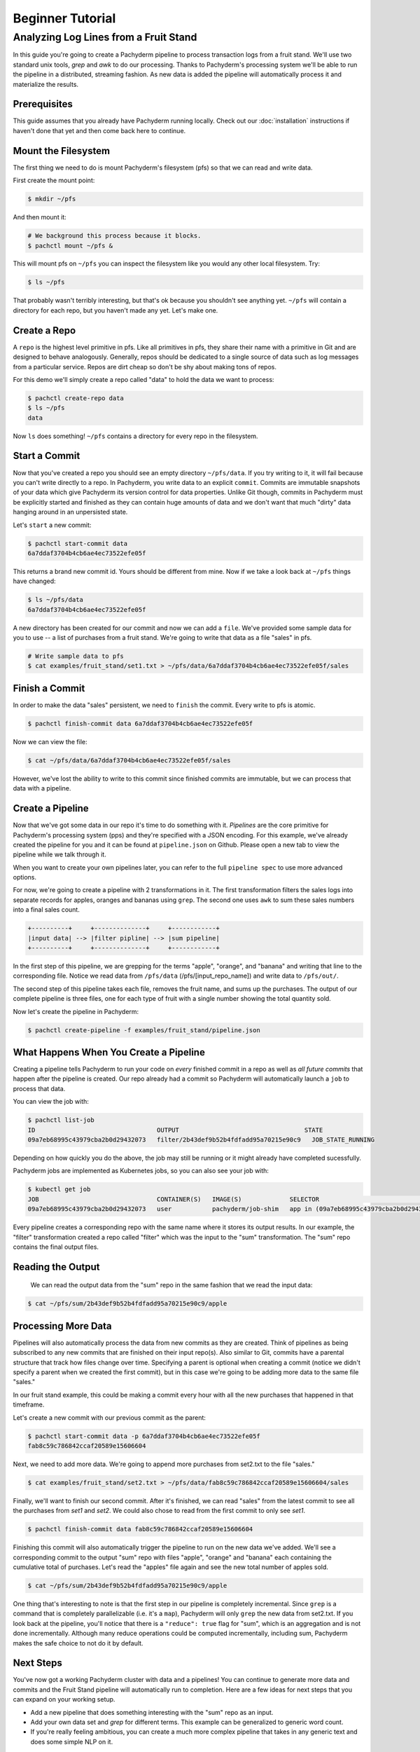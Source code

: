 Beginner Tutorial
=================

Analyzing Log Lines from a Fruit Stand
--------------------------------------

In this guide you're going to create a Pachyderm pipeline to process
transaction logs from a fruit stand. We'll use two standard unix tools, `grep`
and `awk` to do our processing. Thanks to Pachyderm's processing system we'll
be able to run the pipeline in a distributed, streaming fashion. As new data is
added the pipeline will automatically process it and materialize the results.

Prerequisites
^^^^^^^^^^^^^

This guide assumes that you already have Pachyderm running locally. Check out our :doc:`installation` instructions if haven't done that yet and then come back here to continue. 

Mount the Filesystem
^^^^^^^^^^^^^^^^^^^^

The first thing we need to do is mount Pachyderm's filesystem (pfs) so that we
can read and write data.

First create the mount point:

.. code-block:: shell

    $ mkdir ~/pfs


And then mount it:

.. code-block:: bash

 # We background this process because it blocks.
 $ pachctl mount ~/pfs &


This will mount pfs on ``~/pfs`` you can inspect the filesystem like you would any
other local filesystem. Try:

.. code-block:: shell

 $ ls ~/pfs

That probably wasn't terribly interesting, but that's ok because you shouldn't see anything yet. ``~/pfs`` will contain a directory for each repo, but you haven't made any yet. Let's make one.

Create a Repo
^^^^^^^^^^^^^

A ``repo`` is the highest level primitive in pfs. Like all primitives in pfs, they share
their name with a primitive in Git and are designed to behave analogously.
Generally, repos should be dedicated to a single source of data such as log
messages from a particular service. Repos are dirt cheap so don't be shy about
making tons of repos. 

For this demo we'll simply create a repo called
"data" to hold the data we want to process:

.. code-block:: shell

 $ pachctl create-repo data
 $ ls ~/pfs
 data


Now ``ls`` does something! ``~/pfs`` contains a directory for every repo in the
filesystem.

Start a Commit
^^^^^^^^^^^^^^

Now that you've created a repo you should see an empty directory ``~/pfs/data``.
If you try writing to it, it will fail because you can't write directly to a
repo. In Pachyderm, you write data to an explicit ``commit``. Commits are
immutable snapshots of your data which give Pachyderm its version control for
data properties. Unlike Git though, commits in Pachyderm must be explicitly
started and finished as they can contain huge amounts of data and we don't want that much "dirty" data hanging around in an unpersisted state.

Let's ``start`` a new commit:

.. code-block:: shell

 $ pachctl start-commit data
 6a7ddaf3704b4cb6ae4ec73522efe05f


This returns a brand new commit id. Yours should be different from mine.
Now if we take a look back at ``~/pfs`` things have changed:

.. code-block:: shell

 $ ls ~/pfs/data
 6a7ddaf3704b4cb6ae4ec73522efe05f

A new directory has been created for our commit and now we can add a
``file``. We've provided some sample data for you to use -- a list of purchases
from a fruit stand. We're going to write that data as a file "sales" in pfs.

.. code-block:: shell

 # Write sample data to pfs
 $ cat examples/fruit_stand/set1.txt > ~/pfs/data/6a7ddaf3704b4cb6ae4ec73522efe05f/sales


Finish a Commit
^^^^^^^^^^^^^^^

In order to make the data "sales" persistent, we need to ``finish`` the commit.  
Every write to pfs is atomic.

.. code-block:: shell

 $ pachctl finish-commit data 6a7ddaf3704b4cb6ae4ec73522efe05f


Now we can view the file:

.. code-block:: shell

 $ cat ~/pfs/data/6a7ddaf3704b4cb6ae4ec73522efe05f/sales

However, we've lost the ability to write to this commit since finished
commits are immutable, but we can process that data with a pipeline. 

Create a Pipeline
^^^^^^^^^^^^^^^^^

Now that we've got some data in our repo it's time to do something with it.
`Pipelines` are the core primitive for Pachyderm's processing system (pps) and
they're specified with a JSON encoding. For this example, we've already created the pipeline for you and it can be found at ``pipeline.json`` on Github. Please open a new tab to view the pipeline while we talk through it.

When you want to create your own pipelines later, you can refer to the full ``pipeline spec`` to use more advanced options. 

For now, we're going to create a pipeline with 2 transformations in it. The first transformation filters the sales logs into separate records for apples,
oranges and bananas using ``grep``. The second one uses ``awk`` to sum these sales numbers into a final sales count.

.. code-block:: shell

 +----------+     +--------------+     +------------+
 |input data| --> |filter pipline| --> |sum pipeline|
 +----------+     +--------------+     +------------+

In the first step of this pipeline, we are grepping for the terms "apple", "orange", and "banana" and writing that line to the corresponding file. Notice we read data from ``/pfs/data`` (/pfs/[input_repo_name]) and write data to ``/pfs/out/``. 

The second step of this pipeline takes each file, removes the fruit name, and sums up the purchases. The output of our complete pipeline is three files, one for each type of fruit with a single number showing the total quantity sold. 

Now let's create the pipeline in Pachyderm:

.. code-block:: shell

 $ pachctl create-pipeline -f examples/fruit_stand/pipeline.json


What Happens When You Create a Pipeline
^^^^^^^^^^^^^^^^^^^^^^^^^^^^^^^^^^^^^^^

Creating a pipeline tells Pachyderm to run your code on *every* finished
commit in a repo as well as *all future commits* that happen after the pipeline is
created. Our repo already had a commit so Pachyderm will automatically
launch a ``job`` to process that data.

You can view the job with:

.. code-block:: shell

 $ pachctl list-job
 ID                                 OUTPUT                                  STATE
 09a7eb68995c43979cba2b0d29432073   filter/2b43def9b52b4fdfadd95a70215e90c9   JOB_STATE_RUNNING


Depending on how quickly you do the above, the job may still be running or it might already have completed sucessfully. 

Pachyderm jobs are implemented as Kubernetes jobs, so you can also see your job with:

.. code-block:: shell

 $ kubectl get job
 JOB                                CONTAINER(S)   IMAGE(S)             SELECTOR                                                         SUCCESSFUL
 09a7eb68995c43979cba2b0d29432073   user           pachyderm/job-shim   app in (09a7eb68995c43979cba2b0d29432073),suite in (pachyderm)   1


Every pipeline creates a corresponding repo with the same
name where it stores its output results. In our example, the "filter" transformation created a repo called "filter" which was the input to the "sum" transformation. The "sum" repo contains the final output files.

Reading the Output
^^^^^^^^^^^^^^^^^^

 We can read the output data from the "sum" repo in the same fashion that we read the input data:

.. code-block:: shell

 $ cat ~/pfs/sum/2b43def9b52b4fdfadd95a70215e90c9/apple


Processing More Data
^^^^^^^^^^^^^^^^^^^^

Pipelines will also automatically process the data from new commits as they are
created. Think of pipelines as being subscribed to any new commits that are
finished on their input repo(s). Also similar to Git, commits have a parental
structure that track how files change over time. Specifying a parent is
optional when creating a commit (notice we didn't specify a parent when we
created the first commit), but in this case we're going to be adding
more data to the same file "sales."

In our fruit stand example, this could be making a commit every hour with all the new purchases that happened in that timeframe. 

Let's create a new commit with our previous commit as the parent:

.. code-block:: shell

 $ pachctl start-commit data -p 6a7ddaf3704b4cb6ae4ec73522efe05f
 fab8c59c786842ccaf20589e15606604


Next, we need to add more data. We're going to append more purchases from set2.txt to the file "sales."

.. code-block:: shell

 $ cat examples/fruit_stand/set2.txt > ~/pfs/data/fab8c59c786842ccaf20589e15606604/sales

Finally, we'll want to finish our second commit. After it's finished, we can
read "sales" from the latest commit to see all the purchases from `set1` and
`set2`. We could also chose to read from the first commit to only see `set1`.

.. code-block:: shell

 $ pachctl finish-commit data fab8c59c786842ccaf20589e15606604

Finishing this commit will also automatically trigger the pipeline to run on
the new data we've added. We'll see a corresponding commit to the output
"sum" repo with files "apple", "orange" and "banana" each containing the cumulative total of purchases. Let's read the "apples" file again and see the new total number of apples sold. 

.. code-block:: shell

 $ cat ~/pfs/sum/2b43def9b52b4fdfadd95a70215e90c9/apple

One thing that's interesting to note is that the first step in our pipeline is completely incremental. Since ``grep`` is a command that is completely parallelizable (i.e. it's a ``map``), Pachyderm will only ``grep`` the new data from set2.txt. If you look back at the pipeline, you'll notice that there is a ``"reduce": true`` flag for "sum", which is an aggregation and is not done incrementally. Although many reduce operations could be computed incrementally, including sum, Pachyderm makes the safe choice to not do it by default. 

Next Steps
^^^^^^^^^^

You've now got a working Pachyderm cluster with data and a pipelines! You can continue to generate more data and commits and the Fruit Stand pipeline will automatically run to completion. Here are a few ideas for next steps that you can expand on your working setup. 

- Add a new pipeline that does something interesting with the "sum" repo as an input.
- Add your own data set and `grep` for different terms. This example can be generalized to generic word count. 
- If you're really feeling ambitious, you can create a much more complex pipeline that takes in any generic text and does some simple NLP on it. 

We'd love to help and see what you come up with so submit any issues/questions you come across or email at info@pachyderm.io if you want to show off anything nifty you've created! 

.. _pipeline.json: www.github.com/pachyderm/pachyderm/examples/fruit_stand/pipeline.json